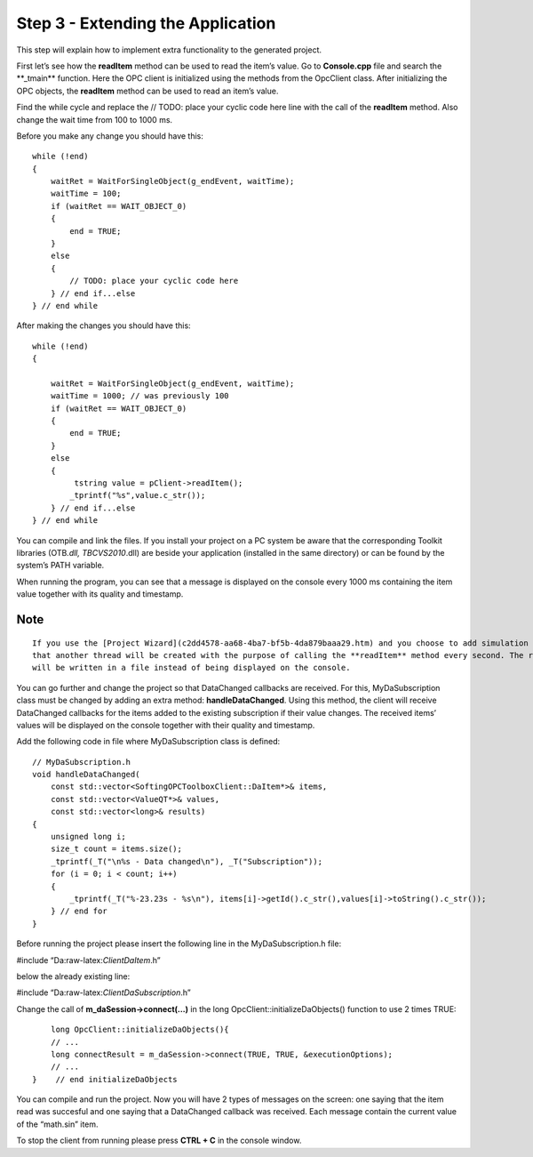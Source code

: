 **Step 3 - Extending the Application**
--------------------------------------

This step will explain how to implement extra functionality to the
generated project.

First let’s see how the **readItem** method can be used to read the
item’s value. Go to **Console.cpp** file and search the \**_tmain*\*
function. Here the OPC client is initialized using the methods from the
OpcClient class. After initializing the OPC objects, the **readItem**
method can be used to read an item’s value.

Find the while cycle and replace the // TODO: place your cyclic code
here line with the call of the **readItem** method. Also change the wait
time from 100 to 1000 ms.

Before you make any change you should have this:

::

   while (!end)
   {
       waitRet = WaitForSingleObject(g_endEvent, waitTime);
       waitTime = 100;
       if (waitRet == WAIT_OBJECT_0)
       {
           end = TRUE;
       }
       else
       {
           // TODO: place your cyclic code here
       } // end if...else
   } // end while

After making the changes you should have this:

::

   while (!end)
   {

       waitRet = WaitForSingleObject(g_endEvent, waitTime);
       waitTime = 1000; // was previously 100
       if (waitRet == WAIT_OBJECT_0)
       {
           end = TRUE;
       }
       else
       {
            tstring value = pClient->readItem(); 
           _tprintf("%s",value.c_str());
       } // end if...else 
   } // end while

You can compile and link the files. If you install your project on a PC
system be aware that the corresponding Toolkit libraries (OTB\ *.dll,
TBCVS2010*.dll) are beside your application (installed in the same
directory) or can be found by the system’s PATH variable.

When running the program, you can see that a message is displayed on the
console every 1000 ms containing the item value together with its
quality and timestamp.

Note
~~~~

::

   If you use the [Project Wizard](c2dd4578-aa68-4ba7-bf5b-4da879baaa29.htm) and you choose to add simulation values you will have the same functionality except 
   that another thread will be created with the purpose of calling the **readItem** method every second. The read value 
   will be written in a file instead of being displayed on the console.

You can go further and change the project so that DataChanged callbacks
are received. For this, MyDaSubscription class must be changed by adding
an extra method: **handleDataChanged**. Using this method, the client
will receive DataChanged callbacks for the items added to the existing
subscription if their value changes. The received items’ values will be
displayed on the console together with their quality and timestamp.

Add the following code in file where MyDaSubscription class is defined:

::

   // MyDaSubscription.h
   void handleDataChanged(
       const std::vector<SoftingOPCToolboxClient::DaItem*>& items,
       const std::vector<ValueQT*>& values,
       const std::vector<long>& results)
   {
       unsigned long i;
       size_t count = items.size();
       _tprintf(_T("\n%s - Data changed\n"), _T("Subscription"));
       for (i = 0; i < count; i++)
       {
           _tprintf(_T("%-23.23s - %s\n"), items[i]->getId().c_str(),values[i]->toString().c_str());
       } // end for    
   }

Before running the project please insert the following line in the
MyDaSubscription.h file:

#include “Da:raw-latex:`\ClientDaItem`.h”

below the already existing line:

#include “Da:raw-latex:`\ClientDaSubscription`.h”

Change the call of **m_daSession->connect(…)** in the long
OpcClient::initializeDaObjects() function to use 2 times TRUE:

::

       long OpcClient::initializeDaObjects(){
       // ... 
       long connectResult = m_daSession->connect(TRUE, TRUE, &executionOptions);        
       // ... 
   }    // end initializeDaObjects

You can compile and run the project. Now you will have 2 types of
messages on the screen: one saying that the item read was succesful and
one saying that a DataChanged callback was received. Each message
contain the current value of the “math.sin” item.

To stop the client from running please press **CTRL + C** in the console
window.
